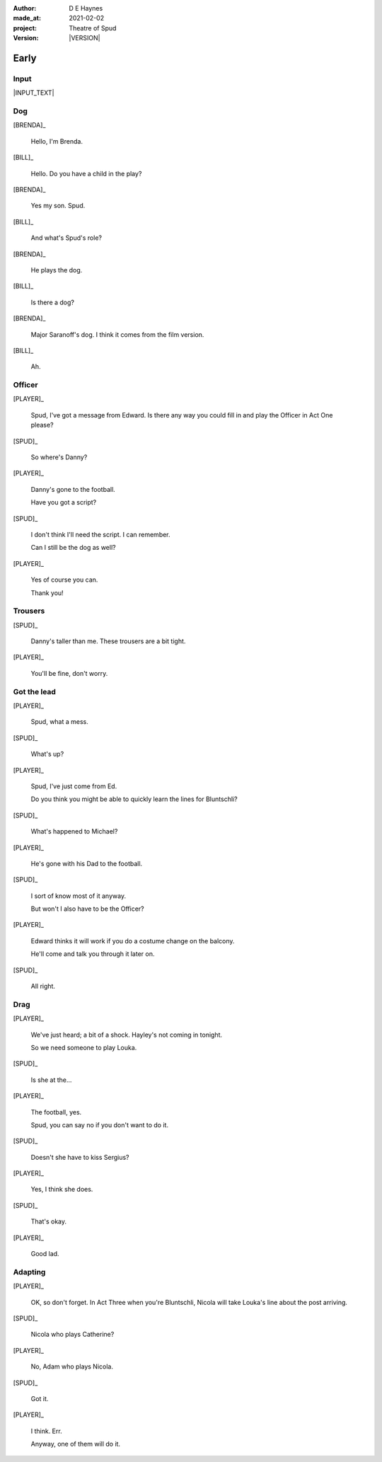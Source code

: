 .. |VERSION| property:: tas.story.version

:author:    D E Haynes
:made_at:   2021-02-02
:project:   Theatre of Spud
:version:   |VERSION|

.. entity:: PLAYER
   :types:  tos.stage.Character
   :states: tos.stage.Motivation.player

.. entity:: EDWARD
   :states: tos.stage.Motivation.acting

.. entity:: SPUD
   :types:  tos.stage.Character
   :states: tos.stage.Location.foyer
            tos.stage.Motivation.paused

.. entity:: BILL
   :types:  tos.stage.Character
   :states: tos.stage.Motivation.acting

.. entity:: BRENDA
   :types:  tos.stage.Character
   :states: tos.stage.Motivation.acting

.. entity:: DRAMA
   :types:  tos.stage.Stage

.. entity:: SETTINGS
   :types:  turberfield.catchphrase.render.Settings


Early
=====

Input
-----

|INPUT_TEXT|

.. |INPUT_TEXT| property:: DRAMA.input_text


Dog
---

[BRENDA]_

    Hello, I'm Brenda.

[BILL]_

    Hello. Do you have a child in the play?

[BRENDA]_

    Yes my son. Spud.

[BILL]_

    And what's Spud's role?

[BRENDA]_

    He plays the dog.

[BILL]_

    Is there a dog?

[BRENDA]_

    Major Saranoff's dog. I think it comes from the film version.

[BILL]_

    Ah.

Officer
-------

[PLAYER]_

    Spud, I've got a message from Edward. Is there any way you could fill in and play the Officer in Act One please?

[SPUD]_

    So where's Danny?

[PLAYER]_

    Danny's gone to the football.

    Have you got a script?

[SPUD]_

    I don't think I'll need the script. I can remember.

    Can I still be the dog as well?

[PLAYER]_

    Yes of course you can.

    Thank you!

Trousers
--------

[SPUD]_

    Danny's taller than me. These trousers are a bit tight.

[PLAYER]_

    You'll be fine, don't worry.

Got the lead
------------

[PLAYER]_

    Spud, what a mess.

[SPUD]_

    What's up?

[PLAYER]_

    Spud, I've just come from Ed.

    Do you think you might be able to quickly learn the lines for Bluntschli?

[SPUD]_

    What's happened to Michael?

[PLAYER]_

    He's gone with his Dad to the football.

[SPUD]_

    I sort of know most of it anyway.

    But won't I also have to be the Officer?

[PLAYER]_

    Edward thinks it will work if you do a costume change on the balcony.

    He'll come and talk you through it later on.

[SPUD]_

    All right.

Drag
----

[PLAYER]_

    We've just heard; a bit of a shock. Hayley's not coming in tonight.

    So we need someone to play Louka.

[SPUD]_

    Is she at the...

[PLAYER]_

    The football, yes.

    Spud, you can say no if you don't want to do it.

[SPUD]_

    Doesn't she have to kiss Sergius?

[PLAYER]_

    Yes, I think she does.

[SPUD]_

    That's okay.

[PLAYER]_

    Good lad.

Adapting
--------

[PLAYER]_

    OK, so don't forget. In Act Three when you're Bluntschli, Nicola will take Louka's line about the post arriving.

[SPUD]_

    Nicola who plays Catherine?

[PLAYER]_

    No, Adam who plays Nicola.

[SPUD]_

    Got it.

[PLAYER]_

    I think. Err.

    Anyway, one of them will do it.
